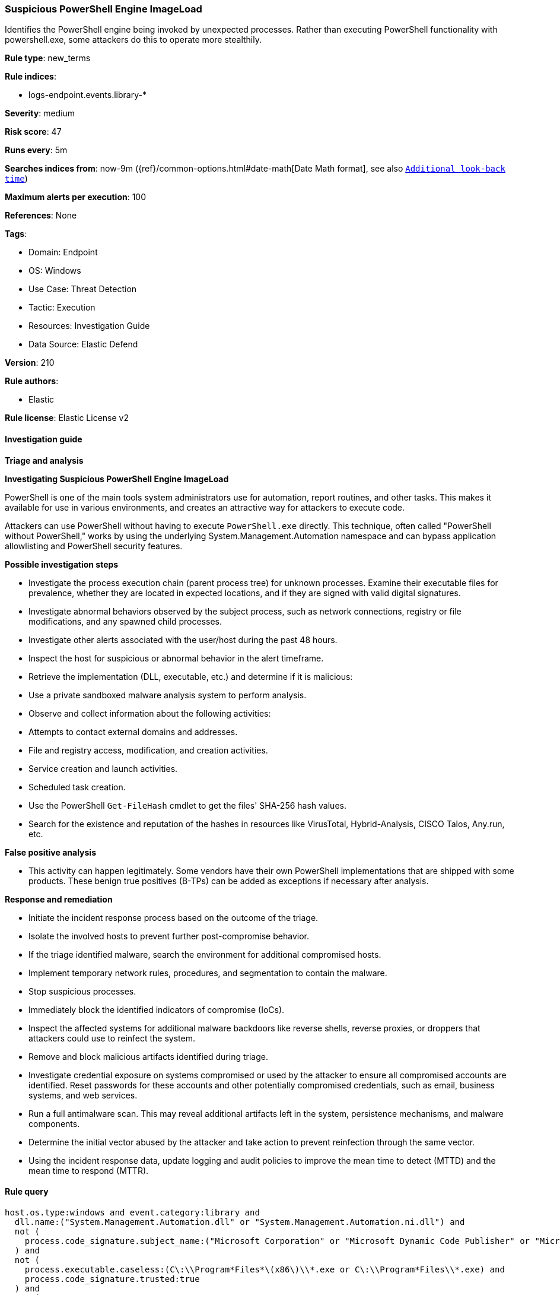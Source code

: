 [[prebuilt-rule-8-10-15-suspicious-powershell-engine-imageload]]
=== Suspicious PowerShell Engine ImageLoad

Identifies the PowerShell engine being invoked by unexpected processes. Rather than executing PowerShell functionality with powershell.exe, some attackers do this to operate more stealthily.

*Rule type*: new_terms

*Rule indices*: 

* logs-endpoint.events.library-*

*Severity*: medium

*Risk score*: 47

*Runs every*: 5m

*Searches indices from*: now-9m ({ref}/common-options.html#date-math[Date Math format], see also <<rule-schedule, `Additional look-back time`>>)

*Maximum alerts per execution*: 100

*References*: None

*Tags*: 

* Domain: Endpoint
* OS: Windows
* Use Case: Threat Detection
* Tactic: Execution
* Resources: Investigation Guide
* Data Source: Elastic Defend

*Version*: 210

*Rule authors*: 

* Elastic

*Rule license*: Elastic License v2


==== Investigation guide



*Triage and analysis*



*Investigating Suspicious PowerShell Engine ImageLoad*


PowerShell is one of the main tools system administrators use for automation, report routines, and other tasks. This makes it available for use in various environments, and creates an attractive way for attackers to execute code.

Attackers can use PowerShell without having to execute `PowerShell.exe` directly. This technique, often called "PowerShell without PowerShell," works by using the underlying System.Management.Automation namespace and can bypass application allowlisting and PowerShell security features.


*Possible investigation steps*


- Investigate the process execution chain (parent process tree) for unknown processes. Examine their executable files for prevalence, whether they are located in expected locations, and if they are signed with valid digital signatures.
- Investigate abnormal behaviors observed by the subject process, such as network connections, registry or file modifications, and any spawned child processes.
- Investigate other alerts associated with the user/host during the past 48 hours.
- Inspect the host for suspicious or abnormal behavior in the alert timeframe.
- Retrieve the implementation (DLL, executable, etc.) and determine if it is malicious:
  - Use a private sandboxed malware analysis system to perform analysis.
    - Observe and collect information about the following activities:
      - Attempts to contact external domains and addresses.
      - File and registry access, modification, and creation activities.
      - Service creation and launch activities.
      - Scheduled task creation.
  - Use the PowerShell `Get-FileHash` cmdlet to get the files' SHA-256 hash values.
    - Search for the existence and reputation of the hashes in resources like VirusTotal, Hybrid-Analysis, CISCO Talos, Any.run, etc.


*False positive analysis*


- This activity can happen legitimately. Some vendors have their own PowerShell implementations that are shipped with some products. These benign true positives (B-TPs) can be added as exceptions if necessary after analysis.


*Response and remediation*


- Initiate the incident response process based on the outcome of the triage.
- Isolate the involved hosts to prevent further post-compromise behavior.
- If the triage identified malware, search the environment for additional compromised hosts.
  - Implement temporary network rules, procedures, and segmentation to contain the malware.
  - Stop suspicious processes.
  - Immediately block the identified indicators of compromise (IoCs).
  - Inspect the affected systems for additional malware backdoors like reverse shells, reverse proxies, or droppers that attackers could use to reinfect the system.
- Remove and block malicious artifacts identified during triage.
- Investigate credential exposure on systems compromised or used by the attacker to ensure all compromised accounts are identified. Reset passwords for these accounts and other potentially compromised credentials, such as email, business systems, and web services.
- Run a full antimalware scan. This may reveal additional artifacts left in the system, persistence mechanisms, and malware components.
- Determine the initial vector abused by the attacker and take action to prevent reinfection through the same vector.
- Using the incident response data, update logging and audit policies to improve the mean time to detect (MTTD) and the mean time to respond (MTTR).


==== Rule query


[source, js]
----------------------------------
host.os.type:windows and event.category:library and 
  dll.name:("System.Management.Automation.dll" or "System.Management.Automation.ni.dll") and 
  not (
    process.code_signature.subject_name:("Microsoft Corporation" or "Microsoft Dynamic Code Publisher" or "Microsoft Windows") and process.code_signature.trusted:true and not process.name.caseless:("regsvr32.exe" or "rundll32.exe")
  ) and 
  not (
    process.executable.caseless:(C\:\\Program*Files*\(x86\)\\*.exe or C\:\\Program*Files\\*.exe) and
    process.code_signature.trusted:true
  ) and 
  not (
    process.executable.caseless: C\:\\Windows\\Lenovo\\*.exe and process.code_signature.subject_name:"Lenovo" and 
    process.code_signature.trusted:true
  ) and 
  not (
    process.executable.caseless: "C:\\ProgramData\\chocolatey\\choco.exe" and
    process.code_signature.subject_name:"Chocolatey Software, Inc." and process.code_signature.trusted:true
  ) and not process.executable.caseless : "C:\\Windows\\System32\\WindowsPowerShell\\v1.0\\powershell.exe"

----------------------------------

*Framework*: MITRE ATT&CK^TM^

* Tactic:
** Name: Execution
** ID: TA0002
** Reference URL: https://attack.mitre.org/tactics/TA0002/
* Technique:
** Name: Command and Scripting Interpreter
** ID: T1059
** Reference URL: https://attack.mitre.org/techniques/T1059/
* Sub-technique:
** Name: PowerShell
** ID: T1059.001
** Reference URL: https://attack.mitre.org/techniques/T1059/001/
